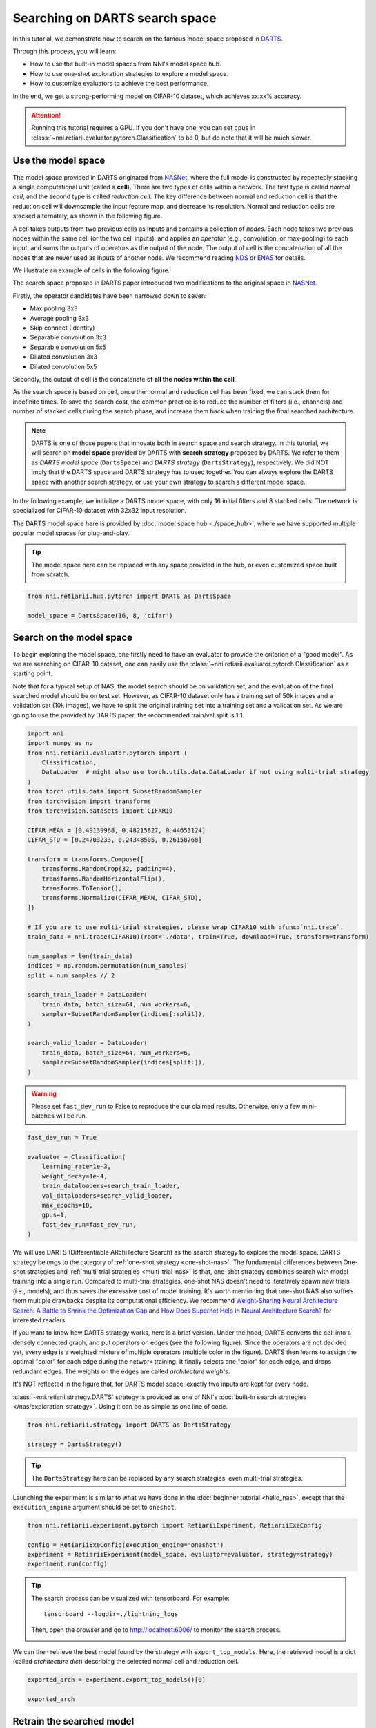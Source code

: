 
.. DO NOT EDIT.
.. THIS FILE WAS AUTOMATICALLY GENERATED BY SPHINX-GALLERY.
.. TO MAKE CHANGES, EDIT THE SOURCE PYTHON FILE:
.. "tutorials/darts.py"
.. LINE NUMBERS ARE GIVEN BELOW.

.. only:: html

    .. note::
        :class: sphx-glr-download-link-note

        Click :ref:`here <sphx_glr_download_tutorials_darts.py>`
        to download the full example code

.. rst-class:: sphx-glr-example-title

.. _sphx_glr_tutorials_darts.py:


Searching on DARTS search space
===============================

In this tutorial, we demonstrate how to search on the famous model space proposed in `DARTS <https://arxiv.org/abs/1806.09055>`__.

Through this process, you will learn:

* How to use the built-in model spaces from NNI's model space hub.
* How to use one-shot exploration strategies to explore a model space.
* How to customize evaluators to achieve the best performance.

In the end, we get a strong-performing model on CIFAR-10 dataset, which achieves xx.xx% accuracy.

.. attention::

   Running this tutorial requires a GPU.
   If you don't have one, you can set ``gpus`` in :class:`~nni.retiarii.evaluator.pytorch.Classification` to be 0,
   but do note that it will be much slower.

Use the model space
-------------------

The model space provided in DARTS originated from `NASNet <https://arxiv.org/abs/1707.07012>`__,
where the full model is constructed by repeatedly stacking a single computational unit (called a **cell**).
There are two types of cells within a network. The first type is called *normal cell*, and the second type is called *reduction cell*.
The key difference between normal and reduction cell is that the reduction cell will downsample the input feature map,
and decrease its resolution. Normal and reduction cells are stacked alternately, as shown in the following figure.

.. image:: ../../img/nasnet_cell_stack.png

A cell takes outputs from two previous cells as inputs and contains a collection of *nodes*.
Each node takes two previous nodes within the same cell (or the two cell inputs),
and applies an *operator* (e.g., convolution, or max-pooling) to each input,
and sums the outputs of operators as the output of the node.
The output of cell is the concatenation of all the nodes that are never used as inputs of another node.
We recommend reading `NDS <https://arxiv.org/pdf/1905.13214.pdf>`__ or `ENAS <https://arxiv.org/abs/1802.03268>`__ for details.

We illustrate an example of cells in the following figure.

.. image:: ../../img/nasnet_cell.png

The search space proposed in DARTS paper introduced two modifications to the original space in `NASNet <https://arxiv.org/abs/1707.07012>`__.

Firstly, the operator candidates have been narrowed down to seven:

- Max pooling 3x3
- Average pooling 3x3
- Skip connect (Identity)
- Separable convolution 3x3
- Separable convolution 5x5
- Dilated convolution 3x3
- Dilated convolution 5x5

Secondly, the output of cell is the concatenate of **all the nodes within the cell**.

As the search space is based on cell, once the normal and reduction cell has been fixed, we can stack them for indefinite times.
To save the search cost, the common practice is to reduce the number of filters (i.e., channels) and number of stacked cells
during the search phase, and increase them back when training the final searched architecture.

.. note::

   DARTS is one of those papers that innovate both in search space and search strategy.
   In this tutorial, we will search on **model space** provided by DARTS with **search strategy** proposed by DARTS.
   We refer to them as *DARTS model space* (``DartsSpace``) and *DARTS strategy* (``DartsStrategy``), respectively.
   We did NOT imply that the DARTS space and DARTS strategy has to used together.
   You can always explore the DARTS space with another search strategy, or use your own strategy to search a different model space.

.. GENERATED FROM PYTHON SOURCE LINES 71-81

In the following example, we initialize a DARTS model space, with only 16 initial filters and 8 stacked cells.
The network is specialized for CIFAR-10 dataset with 32x32 input resolution.

The DARTS model space here is provided by :doc:`model space hub <./space_hub>`,
where we have supported multiple popular model spaces for plug-and-play.

.. tip::

   The model space here can be replaced with any space provided in the hub,
   or even customized space built from scratch.

.. GENERATED FROM PYTHON SOURCE LINES 82-87

.. code-block:: default


    from nni.retiarii.hub.pytorch import DARTS as DartsSpace

    model_space = DartsSpace(16, 8, 'cifar')








.. GENERATED FROM PYTHON SOURCE LINES 88-99

Search on the model space
-------------------------

To begin exploring the model space, one firstly need to have an evaluator to provide the criterion of a "good model".
As we are searching on CIFAR-10 dataset, one can easily use the :class:`~nni.retiarii.evaluator.pytorch.Classification`
as a starting point.

Note that for a typical setup of NAS, the model search should be on validation set, and the evaluation of the final searched model
should be on test set. However, as CIFAR-10 dataset only has a training set of 50k images and a validation set (10k images),
we have to split the original training set into a training set and a validation set.
As we are going to use the provided by DARTS paper, the recommended train/val split is 1:1.

.. GENERATED FROM PYTHON SOURCE LINES 100-138

.. code-block:: default


    import nni
    import numpy as np
    from nni.retiarii.evaluator.pytorch import (
        Classification,
        DataLoader  # might also use torch.utils.data.DataLoader if not using multi-trial strategy
    )
    from torch.utils.data import SubsetRandomSampler
    from torchvision import transforms
    from torchvision.datasets import CIFAR10

    CIFAR_MEAN = [0.49139968, 0.48215827, 0.44653124]
    CIFAR_STD = [0.24703233, 0.24348505, 0.26158768]

    transform = transforms.Compose([
        transforms.RandomCrop(32, padding=4),
        transforms.RandomHorizontalFlip(),
        transforms.ToTensor(),
        transforms.Normalize(CIFAR_MEAN, CIFAR_STD),
    ])

    # If you are to use multi-trial strategies, please wrap CIFAR10 with :func:`nni.trace`.
    train_data = nni.trace(CIFAR10)(root='./data', train=True, download=True, transform=transform)

    num_samples = len(train_data)
    indices = np.random.permutation(num_samples)
    split = num_samples // 2

    search_train_loader = DataLoader(
        train_data, batch_size=64, num_workers=6,
        sampler=SubsetRandomSampler(indices[:split]),
    )

    search_valid_loader = DataLoader(
        train_data, batch_size=64, num_workers=6,
        sampler=SubsetRandomSampler(indices[split:]),
    )





.. rst-class:: sphx-glr-script-out

 .. code-block:: none

    Files already downloaded and verified




.. GENERATED FROM PYTHON SOURCE LINES 139-143

.. warning::

   Please set ``fast_dev_run`` to False to reproduce the our claimed results.
   Otherwise, only a few mini-batches will be run.

.. GENERATED FROM PYTHON SOURCE LINES 144-157

.. code-block:: default


    fast_dev_run = True

    evaluator = Classification(
        learning_rate=1e-3,
        weight_decay=1e-4,
        train_dataloaders=search_train_loader,
        val_dataloaders=search_valid_loader,
        max_epochs=10,
        gpus=1,
        fast_dev_run=fast_dev_run,
    )





.. rst-class:: sphx-glr-script-out

 .. code-block:: none

    /home/yugzhan/miniconda3/envs/nni/lib/python3.8/site-packages/pytorch_lightning/trainer/connectors/accelerator_connector.py:445: LightningDeprecationWarning: Setting `Trainer(gpus=1)` is deprecated in v1.7 and will be removed in v2.0. Please use `Trainer(accelerator='gpu', devices=1)` instead.
      rank_zero_deprecation(
    GPU available: True (cuda), used: True
    TPU available: False, using: 0 TPU cores
    IPU available: False, using: 0 IPUs
    HPU available: False, using: 0 HPUs
    Running in `fast_dev_run` mode: will run the requested loop using 1 batch(es). Logging and checkpointing is suppressed.
    `Trainer(limit_train_batches=1)` was configured so 1 batch per epoch will be used.
    `Trainer(limit_val_batches=1)` was configured so 1 batch will be used.
    `Trainer(limit_test_batches=1)` was configured so 1 batch will be used.
    `Trainer(limit_predict_batches=1)` was configured so 1 batch will be used.
    `Trainer(val_check_interval=1.0)` was configured so validation will run at the end of the training epoch..




.. GENERATED FROM PYTHON SOURCE LINES 158-183

We will use DARTS (Differentiable ARchiTecture Search) as the search strategy to explore the model space.
DARTS strategy belongs to the category of :ref:`one-shot strategy <one-shot-nas>`.
The fundamental differences between One-shot strategies and :ref:`multi-trial strategies <multi-trial-nas>` is that,
one-shot strategy combines search with model training into a single run.
Compared to multi-trial strategies, one-shot NAS doesn't need to iteratively spawn new trials (i.e., models),
and thus saves the excessive cost of model training.
It's worth mentioning that one-shot NAS also suffers from multiple drawbacks despite its computational efficiency.
We recommend
`Weight-Sharing Neural Architecture Search: A Battle to Shrink the Optimization Gap <https://arxiv.org/abs/2008.01475>`__
and
`How Does Supernet Help in Neural Architecture Search? <https://arxiv.org/abs/2010.08219>`__ for interested readers.

If you want to know how DARTS strategy works, here is a brief version.
Under the hood, DARTS converts the cell into a densely connected graph, and put operators on edges (see the following figure).
Since the operators are not decided yet, every edge is a weighted mixture of multiple operators (multiple color in the figure).
DARTS then learns to assign the optimal "color" for each edge during the network training.
It finally selects one "color" for each edge, and drops redundant edges.
The weights on the edges are called *architecture weights*.

.. image:: ../../img/darts_illustration.png

It's NOT reflected in the figure that, for DARTS model space, exactly two inputs are kept for every node.

:class:`~nni.retiarii.strategy.DARTS` strategy is provided as one of NNI's :doc:`built-in search strategies </nas/exploration_strategy>`.
Using it can be as simple as one line of code.

.. GENERATED FROM PYTHON SOURCE LINES 184-189

.. code-block:: default


    from nni.retiarii.strategy import DARTS as DartsStrategy

    strategy = DartsStrategy()








.. GENERATED FROM PYTHON SOURCE LINES 190-194

.. tip:: The ``DartsStrategy`` here can be replaced by any search strategies, even multi-trial strategies.

Launching the experiment is similar to what we have done in the :doc:`beginner tutorial <hello_nas>`,
except that the ``execution_engine`` argument should be set to ``oneshot``.

.. GENERATED FROM PYTHON SOURCE LINES 195-202

.. code-block:: default


    from nni.retiarii.experiment.pytorch import RetiariiExperiment, RetiariiExeConfig

    config = RetiariiExeConfig(execution_engine='oneshot')
    experiment = RetiariiExperiment(model_space, evaluator=evaluator, strategy=strategy)
    experiment.run(config)





.. rst-class:: sphx-glr-script-out

 .. code-block:: none

    LOCAL_RANK: 0 - CUDA_VISIBLE_DEVICES: [0]

      | Name  | Type                 | Params
    -----------------------------------------------
    0 | model | ClassificationModule | 3.0 M 
    -----------------------------------------------
    3.0 M     Trainable params
    0         Non-trainable params
    3.0 M     Total params
    12.164    Total estimated model params size (MB)
    /home/yugzhan/miniconda3/envs/nni/lib/python3.8/site-packages/pytorch_lightning/trainer/trainer.py:1891: PossibleUserWarning: The number of training batches (1) is smaller than the logging interval Trainer(log_every_n_steps=50). Set a lower value for log_every_n_steps if you want to see logs for the training epoch.
      rank_zero_warn(
    Training: 0it [00:00, ?it/s]    Training:   0%|          | 0/1 [00:00<?, ?it/s]    Epoch 0:   0%|          | 0/1 [00:00<?, ?it/s]     Epoch 0: 100%|##########| 1/1 [00:03<00:00,  3.77s/it]    Epoch 0: 100%|##########| 1/1 [00:03<00:00,  3.77s/it, v_num=, train_loss=2.480, train_acc=0.0312]    Epoch 0: 100%|##########| 1/1 [00:03<00:00,  3.78s/it, v_num=, train_loss=2.480, train_acc=0.0312]`Trainer.fit` stopped: `max_epochs=1` reached.
    Epoch 0: 100%|##########| 1/1 [00:03<00:00,  3.78s/it, v_num=, train_loss=2.480, train_acc=0.0312]




.. GENERATED FROM PYTHON SOURCE LINES 203-215

.. tip::

   The search process can be visualized with tensorboard. For example::

       tensorboard --logdir=./lightning_logs

   Then, open the browser and go to http://localhost:6006/ to monitor the search process.

   .. image:: ../../img/darts_search_process.png

We can then retrieve the best model found by the strategy with ``export_top_models``.
Here, the retrieved model is a dict (called *architecture dict*) describing the selected normal cell and reduction cell.

.. GENERATED FROM PYTHON SOURCE LINES 216-221

.. code-block:: default


    exported_arch = experiment.export_top_models()[0]

    exported_arch





.. rst-class:: sphx-glr-script-out

 .. code-block:: none


    {'normal/op_2_0': 'sep_conv_3x3', 'normal/input_2_0': 1, 'normal/op_2_1': 'avg_pool_3x3', 'normal/input_2_1': 0, 'normal/op_3_0': 'skip_connect', 'normal/input_3_0': 0, 'normal/op_3_1': 'skip_connect', 'normal/input_3_1': 1, 'normal/op_4_0': 'sep_conv_3x3', 'normal/input_4_0': 2, 'normal/op_4_1': 'dil_conv_5x5', 'normal/input_4_1': 3, 'normal/op_5_0': 'sep_conv_3x3', 'normal/input_5_0': 4, 'normal/op_5_1': 'dil_conv_3x3', 'normal/input_5_1': 1, 'reduce/op_2_0': 'dil_conv_3x3', 'reduce/input_2_0': 0, 'reduce/op_2_1': 'skip_connect', 'reduce/input_2_1': 1, 'reduce/op_3_0': 'max_pool_3x3', 'reduce/input_3_0': 2, 'reduce/op_3_1': 'skip_connect', 'reduce/input_3_1': 1, 'reduce/op_4_0': 'sep_conv_5x5', 'reduce/input_4_0': 2, 'reduce/op_4_1': 'dil_conv_5x5', 'reduce/input_4_1': 0, 'reduce/op_5_0': 'skip_connect', 'reduce/input_5_0': 2, 'reduce/op_5_1': 'dil_conv_3x3', 'reduce/input_5_1': 1}



.. GENERATED FROM PYTHON SOURCE LINES 222-235

Retrain the searched model
--------------------------

What we have got in the last step, is only a cell structure.
To get a final usable model with trained weights, we need to construct a real model based on this structure,
and then fully train it.

To construct a fixed model based on the architecture dict exported from the experiment,
we can use :func:`nni.retiarii.fixed_arch`. Seemingly, we are still creating a space.
But under the with-context, we are actually creating a fixed model.

Here, we increase the number of filters to 36, and number of cells to 20,
so as to reasonably increase the model size and boost the performance.

.. GENERATED FROM PYTHON SOURCE LINES 236-242

.. code-block:: default


    from nni.retiarii import fixed_arch

    with fixed_arch(exported_arch):
        final_model = DartsSpace(36, 20, 'cifar')








.. GENERATED FROM PYTHON SOURCE LINES 243-244

We then train the model on full CIFAR-10 training dataset, and evaluate it on the original CIFAR-10 validation dataset.

.. GENERATED FROM PYTHON SOURCE LINES 245-255

.. code-block:: default


    train_loader = DataLoader(train_data, batch_size=96, num_workers=6)  # Use the original training data

    transform_valid = transforms.Compose([
        transforms.ToTensor(),
        transforms.Normalize(CIFAR_MEAN, CIFAR_STD),
    ])
    valid_data = nni.trace(CIFAR10)(root='./data', train=False, download=True, transform=transform_valid)
    valid_loader = DataLoader(train_data, batch_size=256, num_workers=6)





.. rst-class:: sphx-glr-script-out

 .. code-block:: none

    Files already downloaded and verified




.. GENERATED FROM PYTHON SOURCE LINES 256-258

Create a new evaluator here because we can using a different data split.
Also, we should avoid the underlying pytorch-lightning implementation of Classification evaluator from loading the wrong checkpoint.

.. GENERATED FROM PYTHON SOURCE LINES 259-274

.. code-block:: default


    max_epochs = 100

    evaluator = Classification(
        learning_rate=1e-3,
        weight_decay=1e-4,
        train_dataloaders=train_loader,
        val_dataloaders=valid_loader,
        max_epochs=max_epochs,
        export_onnx=False,  # Disable ONNX export for this experiment
        fast_dev_run=fast_dev_run,  # Should be false for fully training
    )

    evaluator.fit(final_model)





.. rst-class:: sphx-glr-script-out

 .. code-block:: none

    GPU available: True (cuda), used: False
    TPU available: False, using: 0 TPU cores
    IPU available: False, using: 0 IPUs
    HPU available: False, using: 0 HPUs
    /home/yugzhan/miniconda3/envs/nni/lib/python3.8/site-packages/pytorch_lightning/trainer/trainer.py:1763: PossibleUserWarning: GPU available but not used. Set `accelerator` and `devices` using `Trainer(accelerator='gpu', devices=1)`.
      rank_zero_warn(
    Running in `fast_dev_run` mode: will run the requested loop using 1 batch(es). Logging and checkpointing is suppressed.
    `Trainer(limit_train_batches=1)` was configured so 1 batch per epoch will be used.
    `Trainer(limit_val_batches=1)` was configured so 1 batch will be used.
    `Trainer(limit_test_batches=1)` was configured so 1 batch will be used.
    `Trainer(limit_predict_batches=1)` was configured so 1 batch will be used.
    `Trainer(val_check_interval=1.0)` was configured so validation will run at the end of the training epoch..

      | Name      | Type             | Params
    -----------------------------------------------
    0 | criterion | CrossEntropyLoss | 0     
    1 | metrics   | ModuleDict       | 0     
    2 | model     | DARTS            | 3.0 M 
    -----------------------------------------------
    3.0 M     Trainable params
    0         Non-trainable params
    3.0 M     Total params
    12.153    Total estimated model params size (MB)
    /home/yugzhan/miniconda3/envs/nni/lib/python3.8/site-packages/pytorch_lightning/trainer/trainer.py:1891: PossibleUserWarning: The number of training batches (1) is smaller than the logging interval Trainer(log_every_n_steps=50). Set a lower value for log_every_n_steps if you want to see logs for the training epoch.
      rank_zero_warn(
    Training: 0it [00:00, ?it/s]    Training:   0%|          | 0/2 [00:00<?, ?it/s]    Epoch 0:   0%|          | 0/2 [00:00<?, ?it/s]     Epoch 0:  50%|#####     | 1/2 [00:05<00:05,  5.98s/it]    Epoch 0:  50%|#####     | 1/2 [00:05<00:05,  5.98s/it, loss=2.29, v_num=, train_loss=2.290, train_acc=0.0938]
    Validation: 0it [00:00, ?it/s]
    Validation:   0%|          | 0/1 [00:00<?, ?it/s]
    Validation DataLoader 0:   0%|          | 0/1 [00:00<?, ?it/s]
    Validation DataLoader 0: 100%|##########| 1/1 [00:05<00:00,  5.44s/it]    Epoch 0: 100%|##########| 2/2 [00:11<00:00,  5.98s/it, loss=2.29, v_num=, train_loss=2.290, train_acc=0.0938]    Epoch 0: 100%|##########| 2/2 [00:11<00:00,  5.98s/it, loss=2.29, v_num=, train_loss=2.290, train_acc=0.0938, val_loss=2.300, val_acc=0.0938]
                                                                              Epoch 0: 100%|##########| 2/2 [00:11<00:00,  5.98s/it, loss=2.29, v_num=, train_loss=2.290, train_acc=0.0938, val_loss=2.300, val_acc=0.0938]`Trainer.fit` stopped: `max_steps=1` reached.
    Epoch 0: 100%|##########| 2/2 [00:11<00:00,  5.98s/it, loss=2.29, v_num=, train_loss=2.290, train_acc=0.0938, val_loss=2.300, val_acc=0.0938]




.. GENERATED FROM PYTHON SOURCE LINES 275-303

When ``fast_dev_run`` is turned off, we get a model with the following architecture:

.. code-block:: python

   {}

It achieves a validation accuracy of XXX%.

Reproduce results in DARTS paper
--------------------------------

You might notice there's still a gap between our results and the results in the DARTS paper.
This is because we didn't introduce some extra training tricks, including `DropPath <https://arxiv.org/pdf/1605.07648v4.pdf>`__,
Auxiliary loss, gradient clipping and augmentations like `Cutout <https://arxiv.org/pdf/1708.04552v2.pdf>`__.
They also train the networks for longer time (i.e., 600 epochs).

To implement these tricks, we need to rewrite a few parts of evaluator.

Working with one-shot strategies, evaluators need to be implemented in the style of :ref:`PyTorch-Lightning <lightning-evaluator>`,
The full tutorial can be found in :doc:`/nas/evaluator`.
Putting it briefly, the core part of writing a new evaluator is to write a new LightningModule.
`LightingModule <https://pytorch-lightning.readthedocs.io/en/stable/common/lightning_module.html>`__ is a concept in
PyTorch-Lightning, which organizes the model training process into a list of functions, such as,
``training_step``, ``validation_step``, ``configure_optimizers``, etc.
Since we are merely adding a few ingredients to :class:`~nni.retiarii.evaluator.pytorch.Classification`,
we can simply inherit :class:`~nni.retiarii.evaluator.pytorch.ClassificationModule`, which is the underlying LightningModule
behind :class:`~nni.retiarii.evaluator.pytorch.Classification`.
This could look intimidating at first, but most of them are just plug-and-play tricks which you don't need to know details about.

.. GENERATED FROM PYTHON SOURCE LINES 304-359

.. code-block:: default


    import torch
    from nni.retiarii.evaluator.pytorch import ClassificationModule

    class DartsClassificationModule(ClassificationModule):
        def __init__(
            self,
            learning_rate: float = 0.001,
            weight_decay: float = 0.,
            auxiliary_loss_weight: float = 0.4,
            max_epochs: int = 600
        ):
            self.auxiliary_loss_weight = auxiliary_loss_weight
            # Training length will be used in LR scheduler
            self.max_epochs = max_epochs
            super().__init__(learning_rate=learning_rate, weight_decay=weight_decay, export_onnx=False)

        def configure_optimizers(self):
            """Customized optimizer with momentum, as well as a scheduler."""
            optimizer = torch.optim.SGD(
                self.parameters(),
                momentum=0.9,
                lr=self.hparams.learning_rate,
                weight_decay=self.hparams.weight_decay
            )
            return {
                'optimizer': optimizer,
                'lr_scheduler': torch.optim.lr_scheduler.CosineAnnealingLR(optimizer, self.max_epochs, eta_min=1e-3)
            }

        def training_step(self, batch, batch_idx):
            """Training step, customized with auxiliary loss."""
            x, y = batch
            if self.auxiliary_loss_weight:
                y_hat, y_aux = self(x)
                loss_main = self.criterion(y_hat, y)
                loss_aux = self.criterion(y_aux, y)
                self.log('train_loss_main', loss_main)
                self.log('train_loss_aux', loss_aux)
                loss = loss_main + self.auxiliary_loss_weight * loss_aux
            else:
                y_hat = self(x)
                loss = self.criterion(y_hat, y)
            self.log('train_loss', loss, prog_bar=True)
            for name, metric in self.metrics.items():
                self.log('train_' + name, metric(y_hat, y), prog_bar=True)
            return loss

        def on_train_epoch_start(self):
            # Set drop path probability before every epoch. This has no effect if drop path is not enabled in model.
            self.model.set_drop_path_prob(self.model.drop_path_prob * self.current_epoch / self.max_epochs)

            # Logging learning rate at the beginning of every epoch
            self.log('lr', self.trainer.optimizers[0].param_groups[0]['lr'])








.. GENERATED FROM PYTHON SOURCE LINES 360-364

The full evaluator is written as follows,
which simply wraps everything (except model space and search strategy of course), in a single object.
:class:`~nni.retiarii.evaluator.pytorch.Lightning` here is a special type of evaluator.
Don't forget to use the train/val data split specialized for search (1:1) here.

.. GENERATED FROM PYTHON SOURCE LINES 365-381

.. code-block:: default


    from nni.retiarii.evaluator.pytorch import Lightning, Trainer

    max_epochs = 50

    evaluator = Lightning(
        DartsClassificationModule(0.025, 3e-4, 0., max_epochs),
        Trainer(
            gpus=1,
            max_epochs=max_epochs,
            fast_dev_run=fast_dev_run,
        ),
        train_dataloaders=search_train_loader,
        val_dataloaders=search_valid_loader
    )





.. rst-class:: sphx-glr-script-out

 .. code-block:: none

    /home/yugzhan/miniconda3/envs/nni/lib/python3.8/site-packages/pytorch_lightning/trainer/connectors/accelerator_connector.py:445: LightningDeprecationWarning: Setting `Trainer(gpus=1)` is deprecated in v1.7 and will be removed in v2.0. Please use `Trainer(accelerator='gpu', devices=1)` instead.
      rank_zero_deprecation(
    GPU available: True (cuda), used: True
    TPU available: False, using: 0 TPU cores
    IPU available: False, using: 0 IPUs
    HPU available: False, using: 0 HPUs
    Running in `fast_dev_run` mode: will run the requested loop using 1 batch(es). Logging and checkpointing is suppressed.
    `Trainer(limit_train_batches=1)` was configured so 1 batch per epoch will be used.
    `Trainer(limit_val_batches=1)` was configured so 1 batch will be used.
    `Trainer(limit_test_batches=1)` was configured so 1 batch will be used.
    `Trainer(limit_predict_batches=1)` was configured so 1 batch will be used.
    `Trainer(val_check_interval=1.0)` was configured so validation will run at the end of the training epoch..




.. GENERATED FROM PYTHON SOURCE LINES 382-387

DARTS strategy is created with gradient clip turned on.
If you are familiar with PyTorch-Lightning, you might aware that gradient clipping can be enabled in Lightning trainer.
However, enabling gradient cip in the trainer above won't work, because the underlying
implementation of DARTS strategy is based on
`manual optimization <https://pytorch-lightning.readthedocs.io/en/stable/common/optimization.html>`__.

.. GENERATED FROM PYTHON SOURCE LINES 388-391

.. code-block:: default


    strategy = DartsStrategy(gradient_clip_val=5.)








.. GENERATED FROM PYTHON SOURCE LINES 392-398

Then we use the newly created evaluator and strategy to launch the experiment again.

.. warning::

   ``model_space`` has to be re-instantiated because a known limitation,
   i.e., one model space can't be reused across multiple experiments.

.. GENERATED FROM PYTHON SOURCE LINES 399-410

.. code-block:: default


    model_space = DartsSpace(16, 8, 'cifar')

    config = RetiariiExeConfig(execution_engine='oneshot')
    experiment = RetiariiExperiment(model_space, evaluator=evaluator, strategy=strategy)
    experiment.run(config)

    exported_arch = experiment.export_top_models()[0]

    exported_arch





.. rst-class:: sphx-glr-script-out

 .. code-block:: none

    LOCAL_RANK: 0 - CUDA_VISIBLE_DEVICES: [0]

      | Name  | Type                      | Params
    ----------------------------------------------------
    0 | model | DartsClassificationModule | 3.0 M 
    ----------------------------------------------------
    3.0 M     Trainable params
    0         Non-trainable params
    3.0 M     Total params
    12.164    Total estimated model params size (MB)
    /home/yugzhan/miniconda3/envs/nni/lib/python3.8/site-packages/pytorch_lightning/trainer/trainer.py:1891: PossibleUserWarning: The number of training batches (1) is smaller than the logging interval Trainer(log_every_n_steps=50). Set a lower value for log_every_n_steps if you want to see logs for the training epoch.
      rank_zero_warn(
    Training: 0it [00:00, ?it/s]    Training:   0%|          | 0/1 [00:00<?, ?it/s]    Epoch 0:   0%|          | 0/1 [00:00<?, ?it/s]     Epoch 0: 100%|##########| 1/1 [00:03<00:00,  3.08s/it]    Epoch 0: 100%|##########| 1/1 [00:03<00:00,  3.09s/it, v_num=, train_loss=2.350, train_acc=0.109]    Epoch 0: 100%|##########| 1/1 [00:03<00:00,  3.10s/it, v_num=, train_loss=2.350, train_acc=0.109]`Trainer.fit` stopped: `max_epochs=1` reached.
    Epoch 0: 100%|##########| 1/1 [00:03<00:00,  3.10s/it, v_num=, train_loss=2.350, train_acc=0.109]

    {'normal/op_2_0': 'sep_conv_5x5', 'normal/input_2_0': 1, 'normal/op_2_1': 'dil_conv_3x3', 'normal/input_2_1': 0, 'normal/op_3_0': 'dil_conv_5x5', 'normal/input_3_0': 1, 'normal/op_3_1': 'sep_conv_5x5', 'normal/input_3_1': 0, 'normal/op_4_0': 'sep_conv_3x3', 'normal/input_4_0': 1, 'normal/op_4_1': 'dil_conv_3x3', 'normal/input_4_1': 0, 'normal/op_5_0': 'sep_conv_3x3', 'normal/input_5_0': 2, 'normal/op_5_1': 'dil_conv_5x5', 'normal/input_5_1': 4, 'reduce/op_2_0': 'max_pool_3x3', 'reduce/input_2_0': 0, 'reduce/op_2_1': 'sep_conv_5x5', 'reduce/input_2_1': 1, 'reduce/op_3_0': 'skip_connect', 'reduce/input_3_0': 1, 'reduce/op_3_1': 'avg_pool_3x3', 'reduce/input_3_1': 2, 'reduce/op_4_0': 'max_pool_3x3', 'reduce/input_4_0': 0, 'reduce/op_4_1': 'dil_conv_3x3', 'reduce/input_4_1': 1, 'reduce/op_5_0': 'sep_conv_3x3', 'reduce/input_5_0': 1, 'reduce/op_5_1': 'dil_conv_3x3', 'reduce/input_5_1': 2}



.. GENERATED FROM PYTHON SOURCE LINES 411-415

When retraining,
we extend the original dataloader to introduce another trick called `Cutout <https://arxiv.org/pdf/1708.04552v2.pdf>`__.
Cutout is a data augmentation technique that randomly masks out rectangular regions in images.
In CIFAR-10, the typical masked size is 16x16 (the image sizes are 32x32 in the dataset).

.. GENERATED FROM PYTHON SOURCE LINES 416-442

.. code-block:: default


    def cutout_transform(img, length: int = 16):
        h, w = img.size(1), img.size(2)
        mask = np.ones((h, w), np.float32)
        y = np.random.randint(h)
        x = np.random.randint(w)

        y1 = np.clip(y - length // 2, 0, h)
        y2 = np.clip(y + length // 2, 0, h)
        x1 = np.clip(x - length // 2, 0, w)
        x2 = np.clip(x + length // 2, 0, w)

        mask[y1: y2, x1: x2] = 0.
        mask = torch.from_numpy(mask)
        mask = mask.expand_as(img)
        img *= mask
        return img

    transform_with_cutout = transforms.Compose([
        transforms.RandomCrop(32, padding=4),
        transforms.RandomHorizontalFlip(),
        transforms.ToTensor(),
        transforms.Normalize(CIFAR_MEAN, CIFAR_STD),
        cutout_transform,
    ])








.. GENERATED FROM PYTHON SOURCE LINES 443-445

The train dataloader needs to be reinstantiated with the new transform.
The validation dataloader is not affected, and thus can be reused.

.. GENERATED FROM PYTHON SOURCE LINES 446-450

.. code-block:: default


    train_data_cutout = nni.trace(CIFAR10)(root='./data', train=True, download=True, transform=transform_with_cutout)
    train_loader_cutout = DataLoader(train_data_cutout, batch_size=96)





.. rst-class:: sphx-glr-script-out

 .. code-block:: none

    Files already downloaded and verified




.. GENERATED FROM PYTHON SOURCE LINES 451-453

We then create the final model based on the new exported architecture.
This time, auxiliary loss and drop path probability is enabled.

.. GENERATED FROM PYTHON SOURCE LINES 454-458

.. code-block:: default


    with fixed_arch(exported_arch):
        final_model = DartsSpace(36, 20, 'cifar', auxiliary_loss=True, drop_path_prob=0.2)








.. GENERATED FROM PYTHON SOURCE LINES 459-461

Launching the retraining requires creating another evaluator.
We can now put the gradient clipping in the keyword arguments of trainer.

.. GENERATED FROM PYTHON SOURCE LINES 462-479

.. code-block:: default


    max_epochs = 600

    evaluator = Lightning(
        DartsClassificationModule(0.025, 3e-4, 0.4, max_epochs),
        Trainer(
            gpus=1,
            gradient_clip_val=5.,
            max_epochs=max_epochs,
            fast_dev_run=fast_dev_run
        ),
        train_dataloaders=train_loader_cutout,
        val_dataloaders=valid_loader,
    )

    evaluator.fit(final_model)





.. rst-class:: sphx-glr-script-out

 .. code-block:: none

    /home/yugzhan/miniconda3/envs/nni/lib/python3.8/site-packages/pytorch_lightning/trainer/connectors/accelerator_connector.py:445: LightningDeprecationWarning: Setting `Trainer(gpus=1)` is deprecated in v1.7 and will be removed in v2.0. Please use `Trainer(accelerator='gpu', devices=1)` instead.
      rank_zero_deprecation(
    GPU available: True (cuda), used: True
    TPU available: False, using: 0 TPU cores
    IPU available: False, using: 0 IPUs
    HPU available: False, using: 0 HPUs
    Running in `fast_dev_run` mode: will run the requested loop using 1 batch(es). Logging and checkpointing is suppressed.
    `Trainer(limit_train_batches=1)` was configured so 1 batch per epoch will be used.
    `Trainer(limit_val_batches=1)` was configured so 1 batch will be used.
    `Trainer(limit_test_batches=1)` was configured so 1 batch will be used.
    `Trainer(limit_predict_batches=1)` was configured so 1 batch will be used.
    `Trainer(val_check_interval=1.0)` was configured so validation will run at the end of the training epoch..
    LOCAL_RANK: 0 - CUDA_VISIBLE_DEVICES: [0]

      | Name      | Type             | Params
    -----------------------------------------------
    0 | criterion | CrossEntropyLoss | 0     
    1 | metrics   | ModuleDict       | 0     
    2 | model     | DARTS            | 4.4 M 
    -----------------------------------------------
    4.4 M     Trainable params
    0         Non-trainable params
    4.4 M     Total params
    17.416    Total estimated model params size (MB)
    /home/yugzhan/miniconda3/envs/nni/lib/python3.8/site-packages/pytorch_lightning/trainer/connectors/data_connector.py:219: PossibleUserWarning: The dataloader, train_dataloader, does not have many workers which may be a bottleneck. Consider increasing the value of the `num_workers` argument` (try 6 which is the number of cpus on this machine) in the `DataLoader` init to improve performance.
      rank_zero_warn(
    /home/yugzhan/miniconda3/envs/nni/lib/python3.8/site-packages/pytorch_lightning/trainer/trainer.py:1891: PossibleUserWarning: The number of training batches (1) is smaller than the logging interval Trainer(log_every_n_steps=50). Set a lower value for log_every_n_steps if you want to see logs for the training epoch.
      rank_zero_warn(
    Training: 0it [00:00, ?it/s]    Training:   0%|          | 0/2 [00:00<?, ?it/s]    Epoch 0:   0%|          | 0/2 [00:00<?, ?it/s]     Epoch 0:  50%|#####     | 1/2 [00:00<00:00,  1.29it/s]    Epoch 0:  50%|#####     | 1/2 [00:00<00:00,  1.29it/s, loss=3.33, v_num=, train_loss=3.330, train_acc=0.0625]
    Validation: 0it [00:00, ?it/s]
    Validation:   0%|          | 0/1 [00:00<?, ?it/s]
    Validation DataLoader 0:   0%|          | 0/1 [00:00<?, ?it/s]
    Validation DataLoader 0: 100%|##########| 1/1 [00:00<00:00,  3.09it/s]    Epoch 0: 100%|##########| 2/2 [00:01<00:00,  1.19it/s, loss=3.33, v_num=, train_loss=3.330, train_acc=0.0625]    Epoch 0: 100%|##########| 2/2 [00:01<00:00,  1.19it/s, loss=3.33, v_num=, train_loss=3.330, train_acc=0.0625, val_loss=2.300, val_acc=0.0938]
                                                                              Epoch 0: 100%|##########| 2/2 [00:01<00:00,  1.18it/s, loss=3.33, v_num=, train_loss=3.330, train_acc=0.0625, val_loss=2.300, val_acc=0.0938]`Trainer.fit` stopped: `max_steps=1` reached.
    Epoch 0: 100%|##########| 2/2 [00:01<00:00,  1.18it/s, loss=3.33, v_num=, train_loss=3.330, train_acc=0.0625, val_loss=2.300, val_acc=0.0938]




.. GENERATED FROM PYTHON SOURCE LINES 480-481

.. note:: The full search and training takes around XX hours on a P100 GPU, and yields a top-1 accuracy of ~0.8%.


.. rst-class:: sphx-glr-timing

   **Total running time of the script:** ( 1 minutes  37.907 seconds)


.. _sphx_glr_download_tutorials_darts.py:

.. only:: html

  .. container:: sphx-glr-footer sphx-glr-footer-example


    .. container:: sphx-glr-download sphx-glr-download-python

      :download:`Download Python source code: darts.py <darts.py>`

    .. container:: sphx-glr-download sphx-glr-download-jupyter

      :download:`Download Jupyter notebook: darts.ipynb <darts.ipynb>`


.. only:: html

 .. rst-class:: sphx-glr-signature

    `Gallery generated by Sphinx-Gallery <https://sphinx-gallery.github.io>`_
